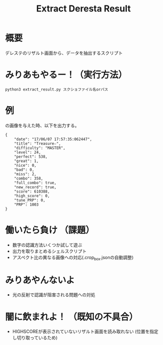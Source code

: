 #+title: Extract Deresta Result

* 概要
デレステのリザルト画面から、データを抽出するスクリプト

* みりあもやるー！（実行方法）
#+BEGIN_EXAMPLE
python3 extract_result.py スクショファイル名orパス
#+END_EXAMPLE

* 例
#+attr_html: :width "100px"
#+ATTR_ORG: :width 100
[[file:test/test04.jpg]]
の画像を与えた時、以下を出力する。
#+BEGIN_EXAMPLE
{
    "date": "17/06/07 17:57:35:062447",
    "title": "Treasure☆",
    "difficulty": "MASTER",
    "level": 24,
    "perfect": 538,
    "great": 1,
    "nice": 0,
    "bad": 0,
    "miss": 2,
    "combo": 358,
    "full_combo": true,
    "new_record": true,
    "score": 610388,
    "high_score": 0,
    "tune_PRP": 0,
    "PRP": 1003
}
#+END_EXAMPLE
* 働いたら負け （課題）
- 数字の認識方法いくつか試して遊ぶ
- 出力を取りまとめるシェルスクリプト
- アスペクト比の異なる画像への対応(.crop_box.jsonの自動調整)

* みりあやんないよ
- 光の反射で認識が阻害される問題への対処

* 闇に飲まれよ！ （既知の不具合）
- HIGHSCOREが表示されていないリザルト画面を読み取れない
  (位置を指定し切り取っているため)
